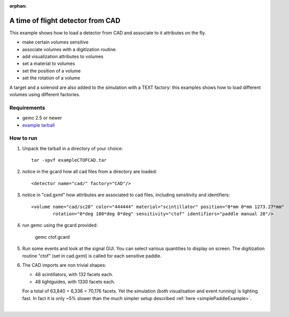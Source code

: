 :orphan:

.. _ctofCad:

A time of flight detector from CAD
==================================

This example shows how to load a detector from CAD and associate to it attributes on the fly.

- make certain volumes sensitive
- associate volumes with a digitization routine.
- add visualization attributes to volumes
- set a material to volumes
- set the position of a volume
- set the rotation of a volume

A target and a solenoid are also added to the simulation with a TEXT factory: this examples shows how
to load different volumes using different factories.

Requirements
------------

- gemc 2.5 or newer
- `example tarball <https://gemc.jlab.org/gemc/html/documentation/tutorials/material/exampleCTOFCAD.tar>`_


How to run
----------

1. Unpack the tarball in a directory of your choice::

    tar -xpvf exampleCTOFCAD.tar

2. notice in the gcard how all cad files from a directory are loaded::

    <detector name="cad/" factory="CAD"/>

3. notice in "cad.gxml" how attributes are associated to cad files, including sensitivity and identifiers::

    <volume name="cad/sc28" color="444444" material="scintillator" position="0*mm 0*mm 1273.27*mm"
            rotation="0*deg 180*deg 0*deg" sensitivity="ctof" identifiers="paddle manual 28"/>

4. run gemc using the gcard provided:

    gemc ctof.gcard

5. Run some events and look at the signal GUI. You can select various quantities to display on screen.
   The digitization routine "ctof" (set in cad.gxml) is called for each sensitive paddle.


6. The CAD imports are non trivial shapes:

   - 48 scintillators, with 132 facets each.
   - 48 lightguides, with 1330 facets each.

   For a total of 63,840 + 6,336 = 70,176 facets. Yet the simulation (both visualisation and event running) is lighting fast.
   In fact it is only ~5% slower than the much simpler setup described :ref:`here <simplePaddleExample>`.




.. image:: ctofCad.png
	:width: 98%
	:align: center

|

.. raw:: html

   <script src="https://embed.github.com/view/3d/gemc/detectors/master/clas12/ctof/cad/sc01.stl?height=290&width=300"></script>
   <script src="https://embed.github.com/view/3d/gemc/detectors/master/clas12/ctof/cad/lgd01.stl?height=290&width=300"></script>

   <center><small> <i> Example of a scintillator (left) and light-guide (right) cad files used in this example.
   </i></small><c/enter><br><br>
